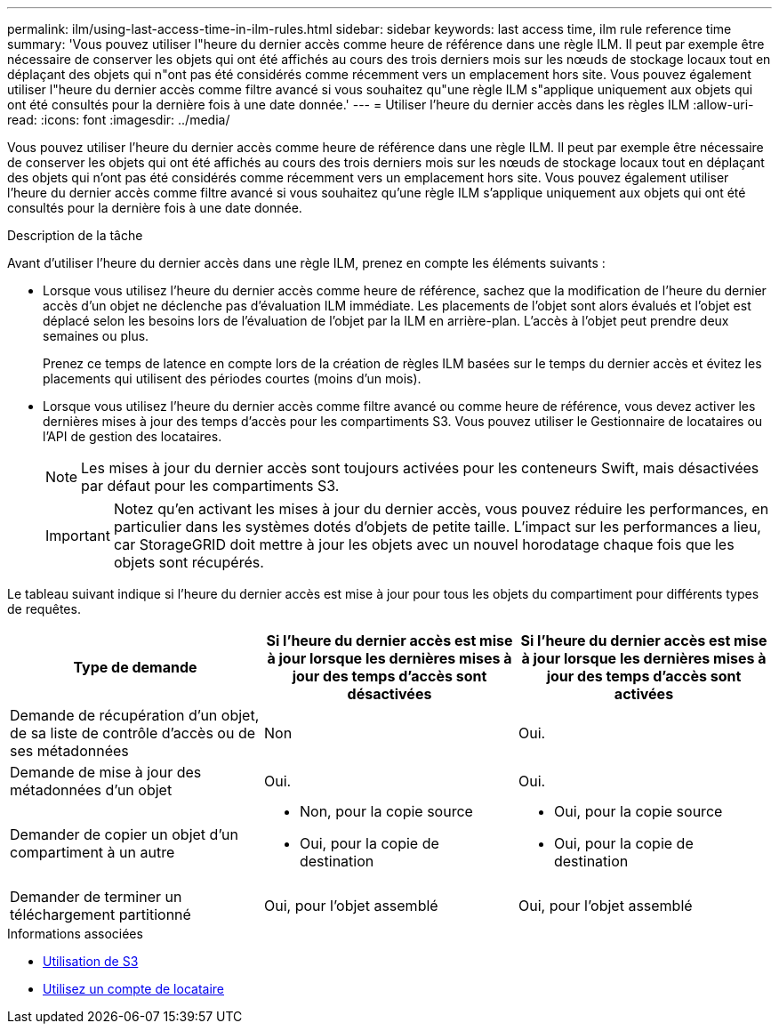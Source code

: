 ---
permalink: ilm/using-last-access-time-in-ilm-rules.html 
sidebar: sidebar 
keywords: last access time, ilm rule reference time 
summary: 'Vous pouvez utiliser l"heure du dernier accès comme heure de référence dans une règle ILM. Il peut par exemple être nécessaire de conserver les objets qui ont été affichés au cours des trois derniers mois sur les nœuds de stockage locaux tout en déplaçant des objets qui n"ont pas été considérés comme récemment vers un emplacement hors site. Vous pouvez également utiliser l"heure du dernier accès comme filtre avancé si vous souhaitez qu"une règle ILM s"applique uniquement aux objets qui ont été consultés pour la dernière fois à une date donnée.' 
---
= Utiliser l'heure du dernier accès dans les règles ILM
:allow-uri-read: 
:icons: font
:imagesdir: ../media/


[role="lead"]
Vous pouvez utiliser l'heure du dernier accès comme heure de référence dans une règle ILM. Il peut par exemple être nécessaire de conserver les objets qui ont été affichés au cours des trois derniers mois sur les nœuds de stockage locaux tout en déplaçant des objets qui n'ont pas été considérés comme récemment vers un emplacement hors site. Vous pouvez également utiliser l'heure du dernier accès comme filtre avancé si vous souhaitez qu'une règle ILM s'applique uniquement aux objets qui ont été consultés pour la dernière fois à une date donnée.

.Description de la tâche
Avant d'utiliser l'heure du dernier accès dans une règle ILM, prenez en compte les éléments suivants :

* Lorsque vous utilisez l'heure du dernier accès comme heure de référence, sachez que la modification de l'heure du dernier accès d'un objet ne déclenche pas d'évaluation ILM immédiate. Les placements de l'objet sont alors évalués et l'objet est déplacé selon les besoins lors de l'évaluation de l'objet par la ILM en arrière-plan. L'accès à l'objet peut prendre deux semaines ou plus.
+
Prenez ce temps de latence en compte lors de la création de règles ILM basées sur le temps du dernier accès et évitez les placements qui utilisent des périodes courtes (moins d'un mois).

* Lorsque vous utilisez l'heure du dernier accès comme filtre avancé ou comme heure de référence, vous devez activer les dernières mises à jour des temps d'accès pour les compartiments S3. Vous pouvez utiliser le Gestionnaire de locataires ou l'API de gestion des locataires.
+

NOTE: Les mises à jour du dernier accès sont toujours activées pour les conteneurs Swift, mais désactivées par défaut pour les compartiments S3.

+

IMPORTANT: Notez qu'en activant les mises à jour du dernier accès, vous pouvez réduire les performances, en particulier dans les systèmes dotés d'objets de petite taille. L'impact sur les performances a lieu, car StorageGRID doit mettre à jour les objets avec un nouvel horodatage chaque fois que les objets sont récupérés.



Le tableau suivant indique si l'heure du dernier accès est mise à jour pour tous les objets du compartiment pour différents types de requêtes.

[cols="1a,1a,1a"]
|===
| Type de demande | Si l'heure du dernier accès est mise à jour lorsque les dernières mises à jour des temps d'accès sont désactivées | Si l'heure du dernier accès est mise à jour lorsque les dernières mises à jour des temps d'accès sont activées 


 a| 
Demande de récupération d'un objet, de sa liste de contrôle d'accès ou de ses métadonnées
 a| 
Non
 a| 
Oui.



 a| 
Demande de mise à jour des métadonnées d'un objet
 a| 
Oui.
 a| 
Oui.



 a| 
Demander de copier un objet d'un compartiment à un autre
 a| 
* Non, pour la copie source
* Oui, pour la copie de destination

 a| 
* Oui, pour la copie source
* Oui, pour la copie de destination




 a| 
Demander de terminer un téléchargement partitionné
 a| 
Oui, pour l'objet assemblé
 a| 
Oui, pour l'objet assemblé

|===
.Informations associées
* xref:../s3/index.adoc[Utilisation de S3]
* xref:../tenant/index.adoc[Utilisez un compte de locataire]

